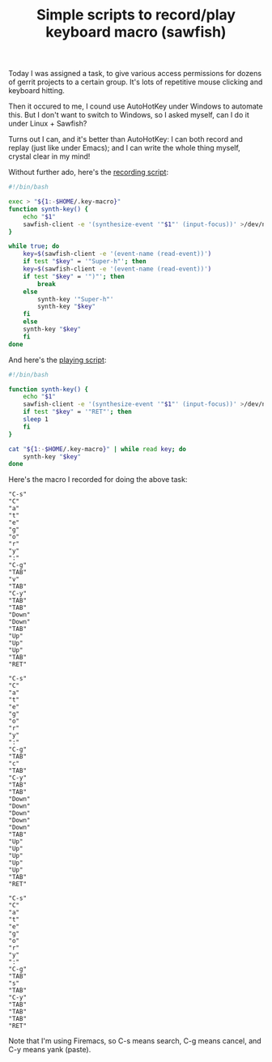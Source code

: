 #+title: Simple scripts to record/play keyboard macro (sawfish)
# bhj-tags: system-config

Today I was assigned a task, to give various access permissions for
dozens of gerrit projects to a certain group. It's lots of repetitive
mouse clicking and keyboard hitting.

[[../../../../images/post/keyboard-macro-1.png]] 

Then it occured to me, I cound use AutoHotKey under Windows to
automate this. But I don't want to switch to Windows, so I asked
myself, can I do it under Linux + Sawfish?

Turns out I can, and it's better than AutoHotKey: I can both record
and replay (just like under Emacs); and I can write the whole thing
myself, crystal clear in my mind!

Without further ado, here's the [[https://github.com/baohaojun/system-config/raw/master/bin/record-key-macro][recording script]]:

#+BEGIN_SRC sh
#!/bin/bash

exec > "${1:-$HOME/.key-macro}"
function synth-key() {
    echo "$1"
    sawfish-client -e '(synthesize-event '"$1"' (input-focus))' >/dev/null 2>&1
}

while true; do
    key=$(sawfish-client -e '(event-name (read-event))')
    if test "$key" = '"Super-h"'; then
	key=$(sawfish-client -e '(event-name (read-event))')
	if test "$key" = '")"'; then
	    break
	else
	    synth-key '"Super-h"'
	    synth-key "$key"
	fi
    else
	synth-key "$key"
    fi
done
#+END_SRC

And here's the [[https://github.com/baohaojun/system-config/raw/master/bin/play-key-macro][playing script]]: 

#+BEGIN_SRC sh
#!/bin/bash

function synth-key() {
    echo "$1"
    sawfish-client -e '(synthesize-event '"$1"' (input-focus))' >/dev/null 2>&1
    if test "$key" = '"RET"'; then
	sleep 1
    fi
}

cat "${1:-$HOME/.key-macro}" | while read key; do
    synth-key "$key"
done      
#+END_SRC

Here's the macro I recorded for doing the above task:

#+BEGIN_EXAMPLE
"C-s"
"C"
"a"
"t"
"e"
"g"
"o"
"r"
"y"
":"
"C-g"
"TAB"
"v"
"TAB"
"C-y"
"TAB"
"TAB"
"Down"
"Down"
"TAB"
"Up"
"Up"
"Up"
"TAB"
"RET"

"C-s"
"C"
"a"
"t"
"e"
"g"
"o"
"r"
"y"
":"
"C-g"
"TAB"
"c"
"TAB"
"C-y"
"TAB"
"TAB"
"Down"
"Down"
"Down"
"Down"
"Down"
"TAB"
"Up"
"Up"
"Up"
"Up"
"Up"
"TAB"
"RET"

"C-s"
"C"
"a"
"t"
"e"
"g"
"o"
"r"
"y"
":"
"C-g"
"TAB"
"s"
"TAB"
"C-y"
"TAB"
"TAB"
"TAB"
"RET"
#+END_EXAMPLE

Note that I'm using Firemacs, so C-s means search, C-g means cancel,
and C-y means yank (paste).
